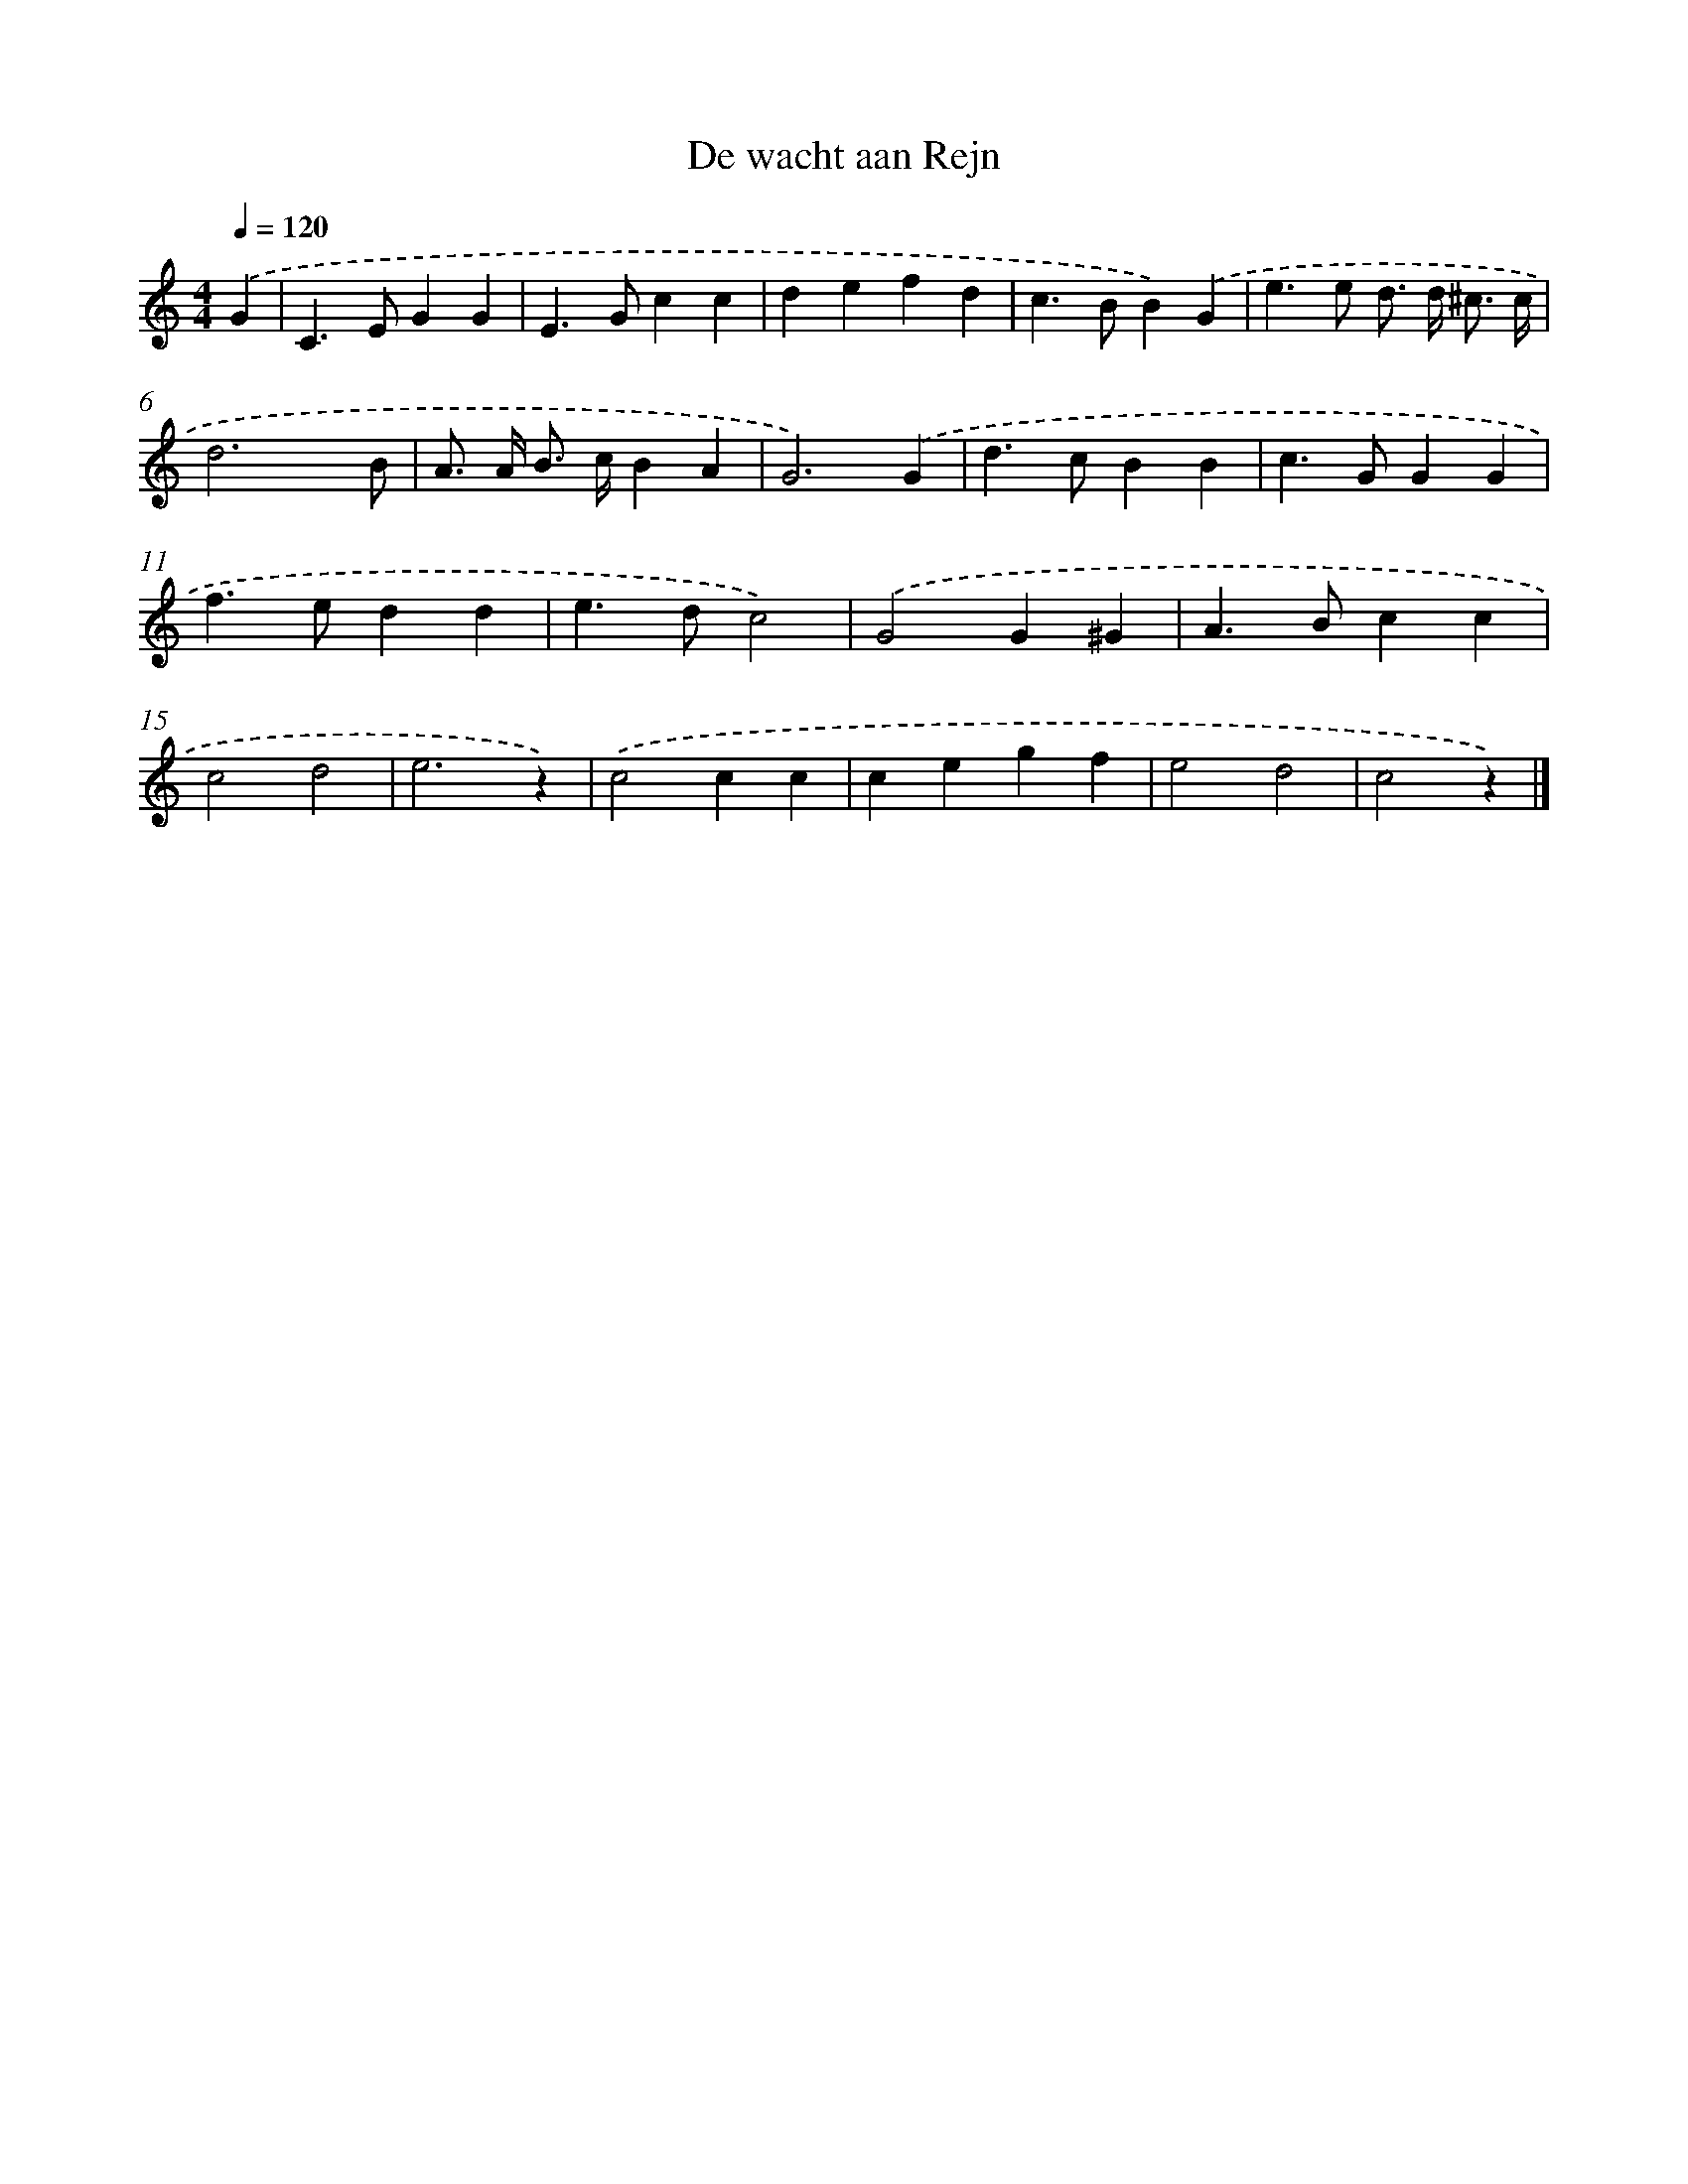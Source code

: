 X: 6324
T: De wacht aan Rejn
%%abc-version 2.0
%%abcx-abcm2ps-target-version 5.9.1 (29 Sep 2008)
%%abc-creator hum2abc beta
%%abcx-conversion-date 2018/11/01 14:36:27
%%humdrum-veritas 303983864
%%humdrum-veritas-data 833615706
%%continueall 1
%%barnumbers 0
L: 1/4
M: 4/4
Q: 1/4=120
K: C clef=treble
.('G [I:setbarnb 1]|
C>EGG |
E>Gcc |
defd |
c>BB).('G |
e>e d/> d/ ^c3// c// |
d3x/ B/ |
A/> A/ B/> c/BA |
G3).('G |
d>cBB |
c>GGG |
f>edd |
e>dc2) |
.('G2G^G |
A>Bcc |
c2d2 |
e3z) |
.('c2cc |
cegf |
e2d2 |
c2z) |]
